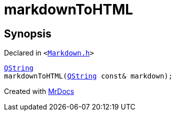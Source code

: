 [#markdownToHTML]
= markdownToHTML
:relfileprefix: 
:mrdocs:


== Synopsis

Declared in `&lt;https://github.com/PrismLauncher/PrismLauncher/blob/develop/Markdown.h#L24[Markdown&period;h]&gt;`

[source,cpp,subs="verbatim,replacements,macros,-callouts"]
----
xref:QString.adoc[QString]
markdownToHTML(xref:QString.adoc[QString] const& markdown);
----



[.small]#Created with https://www.mrdocs.com[MrDocs]#
